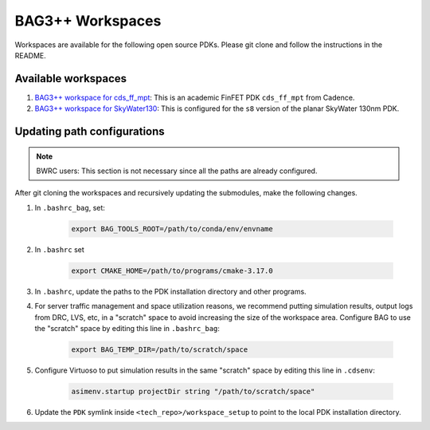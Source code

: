 BAG3++ Workspaces
=================

Workspaces are available for the following open source PDKs. Please git clone and follow the
instructions in the README.

Available workspaces
--------------------
#. `BAG3++ workspace for cds_ff_mpt <https://github.com/ucb-art/bag3_ams_cds_ff_mpt>`_: This is
   an academic FinFET PDK ``cds_ff_mpt`` from Cadence.

#. `BAG3++ workspace for SkyWater130 <https://github.com/ucb-art/bag3_skywater130_workspace>`_:
   This is configured for the ``s8`` version of the planar SkyWater 130nm PDK.

Updating path configurations
----------------------------

.. note::

   BWRC users: This section is not necessary since all the paths are already configured.

After git cloning the workspaces and recursively updating the submodules, make the following
changes.

#. In ``.bashrc_bag``, set:

    .. code-block:: bash

        export BAG_TOOLS_ROOT=/path/to/conda/env/envname

#. In ``.bashrc`` set

    .. code-block:: bash

    	export CMAKE_HOME=/path/to/programs/cmake-3.17.0

#. In ``.bashrc``, update the paths to the PDK installation directory and other programs.

#. For server traffic management and space utilization reasons, we recommend putting simulation
   results, output logs from DRC, LVS, etc, in a "scratch" space to avoid increasing the size of
   the workspace area. Configure BAG to use the "scratch" space by editing this line in ``.bashrc_bag``:

    .. code-block:: bash

        export BAG_TEMP_DIR=/path/to/scratch/space

#. Configure Virtuoso to put simulation results in the same "scratch" space by editing this line
   in ``.cdsenv``:

    .. code-block:: bash

        asimenv.startup projectDir string "/path/to/scratch/space"

#. Update the ``PDK`` symlink inside ``<tech_repo>/workspace_setup`` to point to the local PDK
   installation directory.
